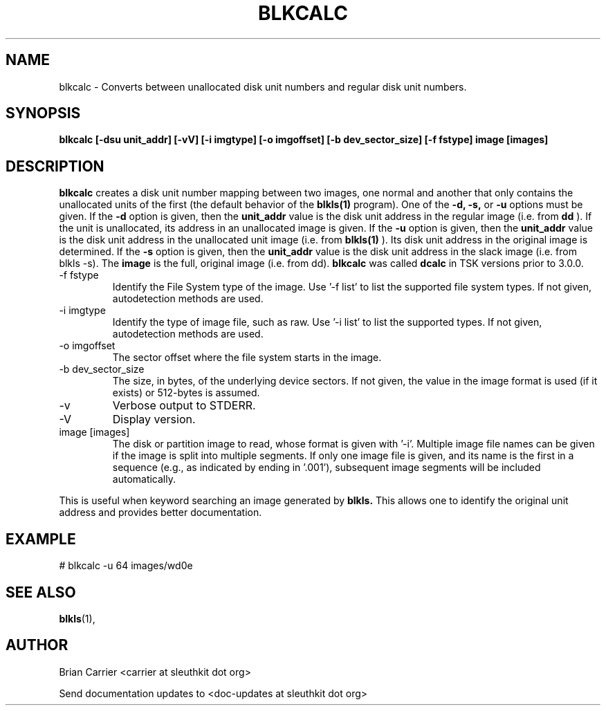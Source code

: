 .TH BLKCALC 1 
.SH NAME
blkcalc \- Converts between unallocated disk unit numbers and regular
disk unit numbers.  
.SH SYNOPSIS
.B blkcalc [-dsu unit_addr] [-vV] [-i imgtype] [-o imgoffset] [-b dev_sector_size] [-f fstype] image [images]
.SH DESCRIPTION
.B blkcalc
creates a disk unit number mapping between two images, one normal and 
another that only contains the unallocated units of the first (the
default behavior of the 
.B blkls(1)
program).  One of the 
.B -d, -s,  
or 
.B -u 
options must be given.  If the 
.B -d
option is given, then the
.B unit_addr
value is the disk unit address in the regular image (i.e. from 
.B dd
).
If the unit is unallocated, its address in an unallocated image
is given.  If the 
.B -u
option is given, then the 
.B unit_addr
value is the disk unit address in the unallocated unit image (i.e. 
from 
.B blkls(1)
).  Its disk unit address in the original image is determined.  If the 
.B -s
option is given, then the
.B unit_addr
value is the disk unit address in the slack image (i.e. from blkls \-s).
The
.B image
is the full, original image (i.e. from dd).
.B blkcalc
was called 
.B dcalc
in TSK versions prior to 3.0.0.

.IP "-f fstype"
Identify the File System type of the image.
Use '\-f list' to list the supported file system types.
If not given, autodetection methods are used.
.IP "-i imgtype"
Identify the type of image file, such as raw.
Use '\-i list' to list the supported types.
If not given, autodetection methods are used.
.IP "-o imgoffset"
The sector offset where the file system starts in the image.  
.IP "-b dev_sector_size"
The size, in bytes, of the underlying device sectors.  If not given, the value in the image format is used (if it exists) or 512-bytes is assumed. 
.IP -v
Verbose output to STDERR.
.IP -V
Display version.
.IP "image [images]"
The disk or partition image to read, whose format is given with '\-i'.
Multiple image file names can be given if the image is split into multiple segments.
If only one image file is given, and its name is the first in a sequence (e.g., as indicated by ending in '.001'), subsequent image segments will be included automatically.

.PP
This is useful when 
keyword searching an image generated by
.B blkls.
This allows one to identify the original unit address and provides 
better documentation.

.SH EXAMPLE
# blkcalc \-u 64 images/wd0e

.SH "SEE ALSO"
.BR blkls (1),

.SH AUTHOR
Brian Carrier <carrier at sleuthkit dot org>

Send documentation updates to <doc-updates at sleuthkit dot org>
